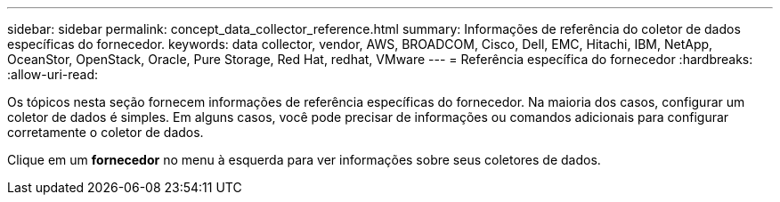 ---
sidebar: sidebar 
permalink: concept_data_collector_reference.html 
summary: Informações de referência do coletor de dados específicas do fornecedor. 
keywords: data collector, vendor, AWS, BROADCOM, Cisco, Dell, EMC, Hitachi, IBM, NetApp, OceanStor, OpenStack, Oracle, Pure Storage, Red Hat, redhat, VMware 
---
= Referência específica do fornecedor
:hardbreaks:
:allow-uri-read: 


[role="lead"]
Os tópicos nesta seção fornecem informações de referência específicas do fornecedor.  Na maioria dos casos, configurar um coletor de dados é simples.  Em alguns casos, você pode precisar de informações ou comandos adicionais para configurar corretamente o coletor de dados.

Clique em um *fornecedor* no menu à esquerda para ver informações sobre seus coletores de dados.
